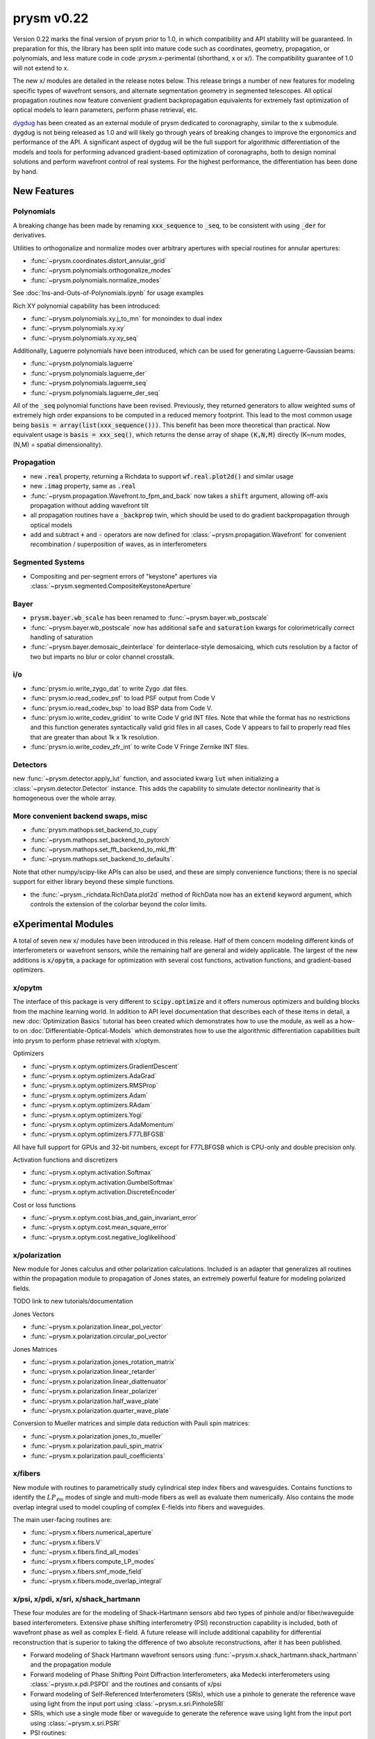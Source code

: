 ***********
prysm v0.22
***********

Version 0.22 marks the final version of prysm prior to 1.0, in which
compatibility and API stability will be guaranteed.  In preparation for this,
the library has been split into mature code such as coordinates, geometry,
propagation, or polynomials, and less mature code in code :`prysm.x`-perimental
(shorthand, x or x/).  The compatibility guarantee of 1.0 will not extend to x.

The new x/ modules are detailed in the release notes below.  This release
brings a number of new features for modeling specific types of wavefront
sensors, and alternate segmentation geometry in segmented telescopes. All
optical propagation routines now feature convenient gradient backpropagation
equivalents for extremely fast optimization of optical models to learn
parameters, perform phase retrieval, etc.

`dygdug <https://github.com/brandondube/dygdug>`_ has been created as an
external module of prysm dedicated to coronagraphy, similar to the x
submodule.  dygdug is not being released as 1.0 and will likely go through years
of breaking changes to improve the ergonomics and performance of the API.  A
significant aspect of dygdug will be the full support for algorithmic
differentiation of the models and tools for performing advanced gradient-based
optimization of coronagraphs, both to design nominal solutions and perform
wavefront control of real systems.  For the highest performance, the
differentiation has been done by hand.


New Features
============

Polynomials
-----------

A breaking change has been made by renaming :code:`xxx_sequence` to
:code:`_seq`, to be consistent with using :code:`_der` for derivatives.

Utilities to orthogonalize and normalize modes over arbitrary apertures with
special routines for annular apertures:

* :func:`~prysm.coordinates.distort_annular_grid`

* :func:`~prysm.polynomials.orthogonalize_modes`

* :func:`~prysm.polynomials.normalize_modes`

See :doc:`Ins-and-Outs-of-Polynomials.ipynb` for usage examples

Rich XY polynomial capability has been introduced:

* :func:`~prysm.polynomials.xy.j_to_mn` for monoindex to dual index

* :func:`~prysm.polynomials.xy.xy`

* :func:`~prysm.polynomials.xy.xy_seq`

Additionally, Laguerre polynomials have been introduced, which can be used for
generating Laguerre-Gaussian beams:

* :func:`~prysm.polynomials.laguerre`

* :func:`~prysm.polynomials.laguerre_der`

* :func:`~prysm.polynomials.laguerre_seq`

* :func:`~prysm.polynomials.laguerre_der_seq`

All of the :code:`_seq` polynomial functions have been revised.
Previously, they returned generators to allow weighted sums of extremely high
order expansions to be computed in a reduced memory footprint. This lead to the
most common usage being :code:`basis = array(list(xxx_sequence()))`.  This
benefit has been more theoretical than practical.  Now equivalent usage is
:code:`basis = xxx_seq()`, which returns the dense array of shape :code:`(K,N,M)`
directly (K=num modes, (N,M) = spatial dimensionality).

Propagation
-----------

* new :code:`.real` property, returning a Richdata to support :code:`wf.real.plot2d()` and
  similar usage

* new :code:`.imag` property, same as :code:`.real`

* :func:`~prysm.propagation.Wavefront.to_fpm_and_back` now takes a :code:`shift`
  argument, allowing off-axis propagation without adding wavefront tilt

* all propagation routines have a :code:`_backprop` twin, which should be used
  to do gradient backpropagation through optical models

* add and subtract :code:`+` and :code:`-` operators are now defined for
  :class:`~prysm.propagation.Wavefront` for convenient recombination /
  superposition of waves, as in interferometers


Segmented Systems
-----------------

* Compositing and per-segment errors of "keystone" apertures via
  :class:`~prysm.segmented.CompositeKeystoneAperture`

Bayer
-----

* :code:`prysm.bayer.wb_scale` has been renamed to
  :func:`~prysm.bayer.wb_postscale`

* :func:`~prysm.bayer.wb_postscale` now has additional :code:`safe` and
  :code:`saturation` kwargs for colorimetrically correct handling of saturation

* :func:`~prysm.bayer.demosaic_deinterlace` for deinterlace-style demosaicing,
  which cuts resolution by a factor of two but imparts no blur or color channel
  crosstalk.


i/o
---

* :func:`prysm.io.write_zygo_dat` to write Zygo .dat files.

* :func:`prysm.io.read_codev_psf` to load PSF output from Code V

* :func:`prysm.io.read_codev_bsp` to load BSP data from Code V.

* :func:`prysm.io.write_codev_gridint` to write Code V grid INT files.  Note
  that while the format has no restrictions and this function generates
  syntactically valid grid files in all cases, Code V appears to fail to
  properly read files that are greater than about 1k x 1k resolution.

* :func:`prysm.io.write_codev_zfr_int` to write Code V Fringe Zernike INT files.


Detectors
---------

new :func:`~prysm.detector.apply_lut` function, and associated kwarg :code:`lut`
when initializing a :class:`~prysm.detector.Detector` instance.  This adds the
capability to simulate detector nonlinearity that is homogeneous over the whole
array.

More convenient backend swaps, misc
-----------------------------------

* :func:`prysm.mathops.set_backend_to_cupy`

* :func:`~prysm.mathops.set_backend_to_pytorch`

* :func:`~prysm.mathops.set_fft_backend_to_mkl_fft`

* :func:`~prysm.mathops.set_backend_to_defaults`.

Note that other numpy/scipy-like APIs can also be used, and these are simply
convenience functions; there is no special support for either library beyond
these simple functions.

* the :func:`~prysm._richdata.RichData.plot2d` method of RichData now has an
  :code:`extend` keyword argument, which controls the extension of the colorbar
  beyond the color limits.


eXperimental Modules
====================

A total of seven new x/ modules have been introduced in this release.  Half of
them concern modeling different kinds of interferometers or wavefront sensors,
while the remaining half are general and widely applicable.  The largest of the
new additions is :code:`x/opytm`, a package for optimization with several cost
functions, activation functions, and gradient-based optimizers.

x/opytm
-------

The interface of this package is very different to :code:`scipy.optimize` and it
offers numerous optimizers and building blocks from the machine learning world.
In addition to API level documentation that describes each of these items in
detail, a new :doc:`Optimization Basics` tutorial has been created which
demonstrates how to use the module, as well as a how-to on
:doc:`Differentiable-Optical-Models` which demonstrates how to use the
algorithmic differentiation capabilities built into prysm to perform phase
retrieval with x/optym.

Optimizers

* :func:`~prysm.x.optym.optimizers.GradientDescent`
* :func:`~prysm.x.optym.optimizers.AdaGrad`
* :func:`~prysm.x.optym.optimizers.RMSProp`
* :func:`~prysm.x.optym.optimizers.Adam`
* :func:`~prysm.x.optym.optimizers.RAdam`
* :func:`~prysm.x.optym.optimizers.Yogi`
* :func:`~prysm.x.optym.optimizers.AdaMomentum`
* :func:`~prysm.x.optym.optimizers.F77LBFGSB`

All have full support for GPUs and 32-bit numbers, except for F77LBFGSB which
is CPU-only and double precision only.

Activation functions and discretizers

* :func:`~prysm.x.optym.activation.Softmax`
* :func:`~prysm.x.optym.activation.GumbelSoftmax`
* :func:`~prysm.x.optym.activation.DiscreteEncoder`

Cost or loss functions

* :func:`~prysm.x.optym.cost.bias_and_gain_invariant_error`
* :func:`~prysm.x.optym.cost.mean_square_error`
* :func:`~prysm.x.optym.cost.negative_loglikelihood`

x/polarization
--------------

New module for Jones calculus and other polarization calculations. Included is
an adapter that generalizes all routines within the propagation module to
propagation of Jones states, an extremely powerful feature for modeling
polarized fields.

TODO link to new tutorials/documentation

Jones Vectors

* :func:`~prysm.x.polarization.linear_pol_vector`
* :func:`~prysm.x.polarization.circular_pol_vector`

Jones Matrices

* :func:`~prysm.x.polarization.jones_rotation_matrix`
* :func:`~prysm.x.polarization.linear_retarder`
* :func:`~prysm.x.polarization.linear_diattenuator`
* :func:`~prysm.x.polarization.linear_polarizer`
* :func:`~prysm.x.polarization.half_wave_plate`
* :func:`~prysm.x.polarization.quarter_wave_plate`

Conversion to Mueller matrices and simple data reduction with Pauli spin
matrices:

* :func:`~prysm.x.polarization.jones_to_mueller`
* :func:`~prysm.x.polarization.pauli_spin_matrix`
* :func:`~prysm.x.polarization.pauli_coefficients`

x/fibers
--------

New module with routines to parametrically study cylindrical step index fibers
and wavesguides.  Contains functions to identify the :math:`LP_{\ell{}m}` modes
of single and multi-mode fibers as well as evaluate them numerically.  Also
contains the mode overlap integral used to model coupling of complex E-fields
into fibers and waveguides.

The main user-facing routines are:

* :func:`~prysm.x.fibers.numerical_aperture`

* :func:`~prysm.x.fibers.V`

* :func:`~prysm.x.fibers.find_all_modes`

* :func:`~prysm.x.fibers.compute_LP_modes`

* :func:`~prysm.x.fibers.smf_mode_field`

* :func:`~prysm.x.fibers.mode_overlap_integral`


x/psi, x/pdi, x/sri, x/shack_hartmann
-------------------------------------

These four modules are for the modeling of Shack-Hartmann sensors abd two types
of pinhole and/or fiber/waveguide based interferometers.  Extensive phase
shifting interferometry (PSI) reconstruction capability is included, both
of wavefront phase as well as complex E-field.  A future release will include
additional capability for differential reconstruction that is superior to taking
the difference of two absolute reconstructions, after it has been published.

* Forward modeling of Shack Hartmann wavefront sensors using
  :func:`~prysm.x.shack_hartmann.shack_hartmann` and the propagation module

* Forward modeling of Phase Shifting Point Diffraction Interferometers, aka
  Medecki interferometers using :class:`~prysm.x.pdi.PSPDI` and the routines and
  consants of x/psi

* Forward modeling of Self-Referenced Interferometers (SRIs), which use a
  pinhole to generate the reference wave using light from the input port using
  :class:`~prysm.x.sri.PinholeSRI`

* SRIs, which use a single mode fiber or waveguide to generate the reference
  wave using light from the input port using :class:`~prysm.x.sri.PSRI`

* PSI routines:

* * :func:`~prysm.x.psi.degroot_formalism_psi` for reconstructing phase from a
    set of PSI measurements.  See also the package-level constants XXX_SHIFTS,
    XXX_SS, XXX_CS for several sets of s and c and phase shift values

* * :func:`~prysm.x.psi.psi_accumulate` for accumulating the sums of de groot's
    formalism, an essential intermediate step in full complex E-field
    reconstruction and differential reconstruction

* * :func:`~prysm.x.psi.differential_re_im` for direct reconstruction of the
    change in the real and complex part of the E-field based on two PSI
    measurements

* * :func:`~prysm.x.psi.differential_amp_phs` which is analagous to the Re and
    Im function

Note that when performing differential reconstructions, it may often be useful
to work with (amp1 - amp0)/amp0, instead of the difference directly.
Interferometers which have apodization over the pupil will naturally have
smaller differences in the dimmer regions of the pupil.  If the apodization does
not change between the two measuements, this division will improve accuracy
considerably


x/dm
----

* :func:`~prysm.x.dm.DM.copy` method to clone a DM, when e.g. the two DMs in a
  system are the same

* new Nout parameter that controls the amount of padding or cropping of the
  natural model resolution is done.  The behavior here is similar to PROPER

* the forward model of the DM is now differentiable.
  :func:`~prysm.x.dm.DM.render_backprop` performs gradient
  backpropagation through :func:`~prysm.x.dm.DM.render`

* rotation definitions have been changed, and a related bug that would cause a
  transposition of the DM surface for some rotations fixed.


Performance Optimizations
=========================

* :func:`~prysm.propagation.angular_spectrum_transfer_function` has been
  optimized.  The new runtime is approximately the square root of that of the
  old.  For example, on a 1024x1024 array, in version 0.21 this function took
  31 ms on a desktop.  It now takes 4 ms for the same array size and output

* :func:`~prysm.geometry.rectangle` has been optimized when the rotation angle
  is zero

* :func:`~prysm.geometry.rectangle` has been optimized when the coordinates are
  exactly square/cartesian (not rotated)

* :func:`~prysm.io.read_zygo_dat` now only performs big/little endian
  conversions on phase arrays when necessary (little endian systems), which
  creates a slight performance enhancement for big endian systems, such as apple
  silicon

Bug Fixes
=========

* The sign of :func:`~prysm.propagation.Wavefront.thin_lens` was incorrect,
  requiring a propagation by the negative of the focal length to go to the
  focus.  The sign has been swapped; :code:`(wf * thin_lens(f,...)).free_space(f)``
  now goes to the focus

* :func:`~prysm.otf.mtf_from_psf` as well as the ptf and otf functions used the
  wrong pixel as the origin for normalization, when array sizes were odd.  This
  has been fixed

* a bug in :code:`scipy.special.factorial2` has been fixed in a recent version.
  Like all respectable software, prysm depended on that bug.  Q2D polynomials
  would return NaN for m=1, n=0 (Q-coma) with scipy's bugfix.  This has been
  corrected within prysm in this version, and Q-coma is no longer destined for
  NaN

* :code:`prysm.polynomials.zernike.barplot` and
  :code:`~prysm.polynomials.zernike.barplot_magnitudes` now apply axis labels to
  the correct axis when plotting on a figure with multiple axes

* fixed a bug in :func:`prysm.psf.encircled_energy` where x,y axes were double
  meshgrided

Breaking Changes
================

Numerous features related to MTF benches have been removed.  The code was
extremely old, had incomplete test coverage, and is rarely used:

* :func:`prysm.io.read_trioptics_mtfvfvf`

* :func:`prysm.io.read_trioptics_mtf_vs_field`

* :func:`prysm.io.read_trioptics_mtf`

* the entire :code:`mtf_utils` module

* sample Trioptics mht and txt files

Within the geometry module, all functions now use homogeneous names of x, y, r,
and t for arguments.  The :func:`~prysm.geometry.circle` and
:func:`~prysm.geometry.truecircle` routines have had some of their arguments
renamed.

The following functions have been removed from the polynomials submodule:

* separable_2d_sequence

* mode_1d_to_2d

* sum_of_xy_modes

They assumed strict separability of the two axes, with no cross terms.  This can
be acheived by having terms where only m or n is positive in the new XY
routines.  In general, suppressing cross terms artificially is not intended and
the functions have been removed to avoid confusion.

The degredations module has been modernized, and two bugs have been fixed in
doing so.  The magnitude of jitter now matches more common modern formalisms,
and is twice as large for the same "scale" parameter has previously.  The smear
parametrization has been modified from (mag,ang) to (mag x, mag y).  Pass
width=0 or height=0 for monodirectional smear.  This also corrects a bug, in
which only the diagonal elements of the transfer function were corectly
populated with sinc() when rotation != 0 previously.

:func:`prysm.io.read_zygo_dat` was reworked to improve code reuse with the new
write function.  In doing so, some of the nesting in the dictionary
representation of the metadata has become flat or unnested.  The reading of
phase and intensity is unchanged.
